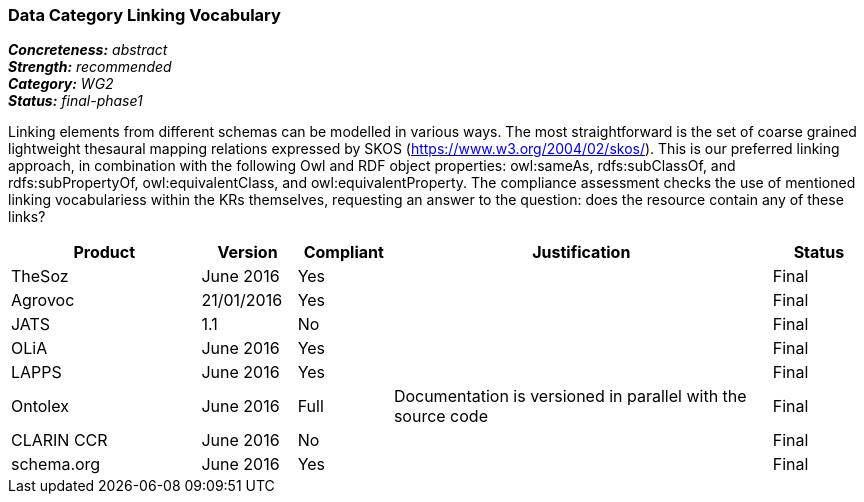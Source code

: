 === Data Category Linking Vocabulary

[%hardbreaks]
[small]#*_Concreteness:_* __abstract__#
[small]#*_Strength:_* __recommended__#
[small]#*_Category:_* __WG2__#
[small]#*_Status:_* __final-phase1__#

Linking elements from different schemas can be modelled in various ways. The most straightforward is the set of coarse grained lightweight thesaural mapping relations expressed by SKOS (https://www.w3.org/2004/02/skos/). This is our preferred linking approach, in combination with the following Owl and RDF object properties:  owl:sameAs, rdfs:subClassOf, and rdfs:subPropertyOf, owl:equivalentClass, and owl:equivalentProperty.
The compliance assessment checks the use of mentioned linking vocabulariess within the KRs themselves, requesting an answer to the question: does the resource contain any of these links?

[cols="2,1,1,4,1"]
|====
|Product|Version|Compliant|Justification|Status

| TheSoz
| June 2016
| Yes
| 
| Final

| Agrovoc
| 21/01/2016
| Yes
| 
| Final

| JATS
| 1.1
| No
| 
| Final

| OLiA
| June 2016
| Yes
| 
| Final

| LAPPS
| June 2016
| Yes
| 
| Final


| Ontolex
| June 2016
| Full
| Documentation is versioned in parallel with the source code
| Final

| CLARIN CCR
| June 2016
| No
| 
| Final

| schema.org
| June 2016
| Yes
| 
| Final

|====
